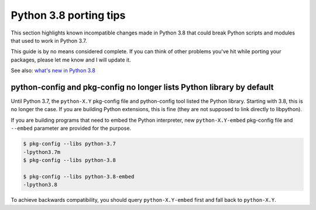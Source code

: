=======================
Python 3.8 porting tips
=======================

This section highlights known incompatible changes made in Python 3.8
that could break Python scripts and modules that used to work
in Python 3.7.

This guide is by no means considered complete.  If you can think
of other problems you've hit while porting your packages, please let me
know and I will update it.

See also: `what's new in Python 3.8`_


.. _what's new in Python 3.8:
   https://docs.python.org/3/whatsnew/3.8.html


python-config and pkg-config no longer lists Python library by default
======================================================================
Until Python 3.7, the ``python-X.Y`` pkg-config file and python-config
tool listed the Python library.  Starting with 3.8, this is no longer
the case.  If you are building Python extensions, this is fine (they
are not supposed to link directly to libpython).

If you are building programs that need to embed the Python interpreter,
new ``python-X.Y-embed`` pkg-config file and ``--embed`` parameter
are provided for the purpose.

.. code-block:: console

    $ pkg-config --libs python-3.7
    -lpython3.7m
    $ pkg-config --libs python-3.8

    $ pkg-config --libs python-3.8-embed
    -lpython3.8

To achieve backwards compatibility, you should query
``python-X.Y-embed`` first and fall back to ``python-X.Y``.
